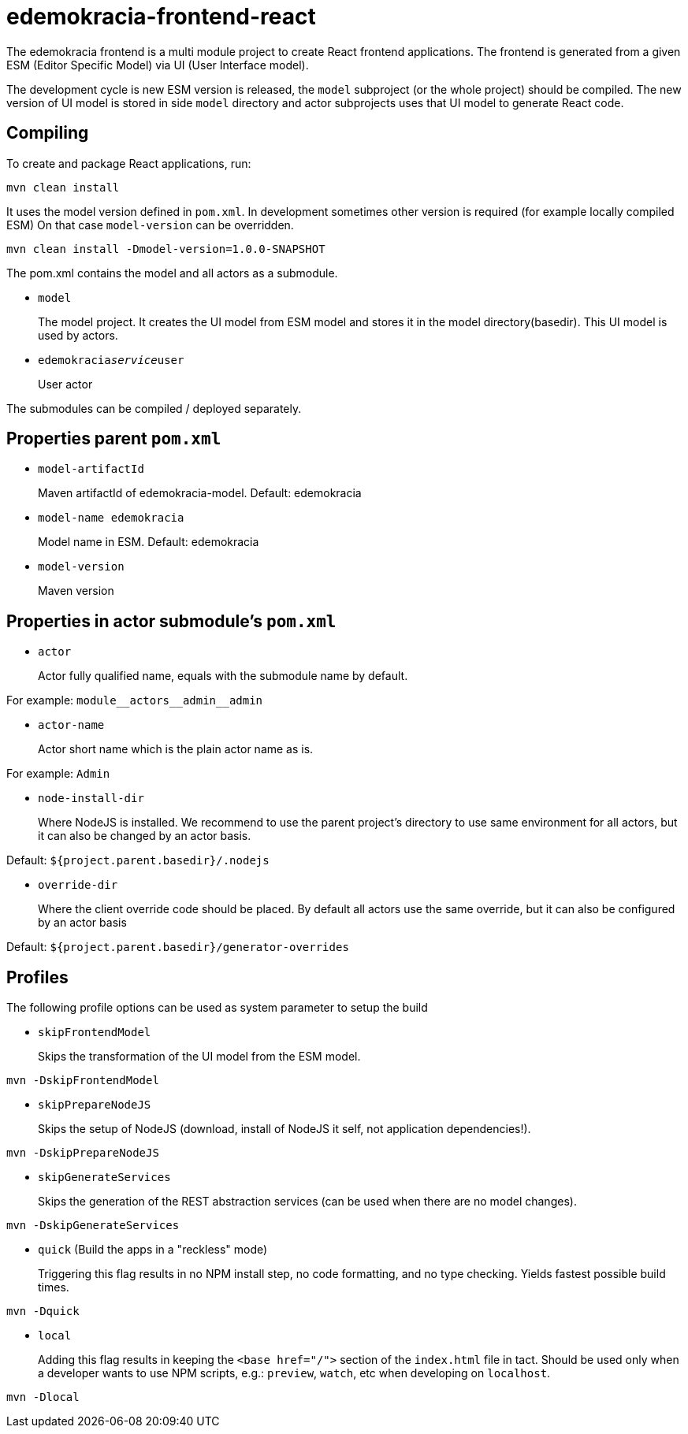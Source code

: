 # edemokracia-frontend-react

The edemokracia frontend is a multi module project to create React frontend applications.
The frontend is generated from a given ESM (Editor Specific Model) via UI (User Interface model).

The development cycle is new ESM version is released, the `model` subproject (or the whole project) should be compiled.
The new version of UI model is stored in side `model` directory and actor subprojects uses that UI model to generate
React code.

## Compiling

To create and package React applications, run:

[source,]
----
mvn clean install
----

It uses the model version defined in `pom.xml`. In development sometimes other version is required (for example locally
compiled ESM) On that case `model-version` can be overridden.

[source,]
----
mvn clean install -Dmodel-version=1.0.0-SNAPSHOT
----

The pom.xml contains the model and all actors as a submodule.

- `model`
+
The model project. It creates the UI model from ESM model and stores it in the model directory(basedir). This UI model
is used by actors.

- `edemokracia__service__user`
+
User actor

The submodules can be compiled / deployed separately.

## Properties parent `pom.xml`

- `model-artifactId`
+
Maven artifactId of edemokracia-model. Default: edemokracia

- `model-name edemokracia`
+
Model name in ESM. Default: edemokracia

- `model-version`
+
Maven version

## Properties in actor submodule's `pom.xml`

- `actor`
+
Actor fully qualified name, equals with the submodule name by default.

For example: `module\__actors__admin__admin`

- `actor-name`
+
Actor short name which is the plain actor name as is.

For example: `Admin`


- `node-install-dir`
+
Where NodeJS is installed. We recommend to use the parent project's directory to use same environment for all actors,
but it can also be changed by an actor basis.

Default: `${project.parent.basedir}/.nodejs`

- `override-dir`
+
Where the client override code should be placed. By default all actors use the same override, but it can also be
configured by an actor basis

Default: `${project.parent.basedir}/generator-overrides`


## Profiles

The following profile options can be used as system parameter to setup the build

- `skipFrontendModel`
+
Skips the transformation of the UI model from the ESM model.

[source,]
----
mvn -DskipFrontendModel
----

- `skipPrepareNodeJS`
+
Skips the setup of NodeJS (download, install of NodeJS it self, not application dependencies!).

[source,]
----
mvn -DskipPrepareNodeJS
----

- `skipGenerateServices`
+
Skips the generation of the REST abstraction services (can be used when there are no model changes).

[source,]
----
mvn -DskipGenerateServices
----

- `quick` (Build the apps in a "reckless" mode)
+
Triggering this flag results in no NPM install step, no code formatting, and no type checking. Yields fastest possible
build times.

[source,]
----
mvn -Dquick
----

- `local`
+
Adding this flag results in keeping the `<base href="/">` section of the `index.html` file in tact. Should be used only
when a developer wants to use NPM scripts, e.g.: `preview`, `watch`, etc when developing on `localhost`.

[source,]
----
mvn -Dlocal
----
